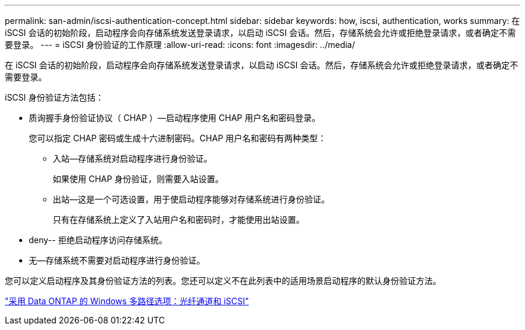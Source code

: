 ---
permalink: san-admin/iscsi-authentication-concept.html 
sidebar: sidebar 
keywords: how, iscsi, authentication, works 
summary: 在 iSCSI 会话的初始阶段，启动程序会向存储系统发送登录请求，以启动 iSCSI 会话。然后，存储系统会允许或拒绝登录请求，或者确定不需要登录。 
---
= iSCSI 身份验证的工作原理
:allow-uri-read: 
:icons: font
:imagesdir: ../media/


[role="lead"]
在 iSCSI 会话的初始阶段，启动程序会向存储系统发送登录请求，以启动 iSCSI 会话。然后，存储系统会允许或拒绝登录请求，或者确定不需要登录。

iSCSI 身份验证方法包括：

* 质询握手身份验证协议（ CHAP ）—启动程序使用 CHAP 用户名和密码登录。
+
您可以指定 CHAP 密码或生成十六进制密码。CHAP 用户名和密码有两种类型：

+
** 入站—存储系统对启动程序进行身份验证。
+
如果使用 CHAP 身份验证，则需要入站设置。

** 出站—这是一个可选设置，用于使启动程序能够对存储系统进行身份验证。
+
只有在存储系统上定义了入站用户名和密码时，才能使用出站设置。



* deny-- 拒绝启动程序访问存储系统。
* 无—存储系统不需要对启动程序进行身份验证。


您可以定义启动程序及其身份验证方法的列表。您还可以定义不在此列表中的适用场景启动程序的默认身份验证方法。

https://www.netapp.com/pdf.html?item=/media/19668-tr-3441.pdf["采用 Data ONTAP 的 Windows 多路径选项：光纤通道和 iSCSI"]
